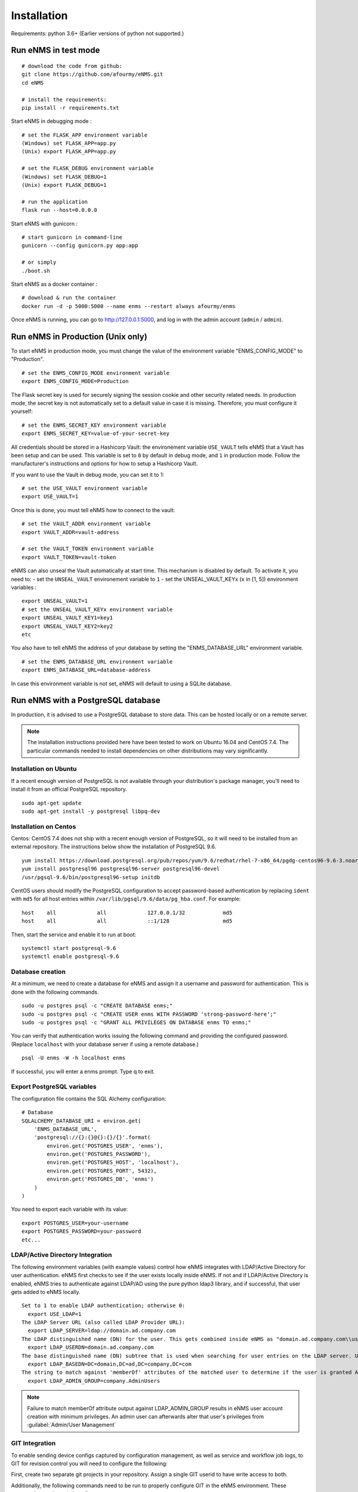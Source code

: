 ============
Installation
============

Requirements: python 3.6+
(Earlier versions of python not supported.)

Run eNMS in test mode
---------------------

::

 # download the code from github:
 git clone https://github.com/afourmy/eNMS.git
 cd eNMS

 # install the requirements:
 pip install -r requirements.txt

Start eNMS in debugging mode :

::

 # set the FLASK_APP environment variable
 (Windows) set FLASK_APP=app.py
 (Unix) export FLASK_APP=app.py

 # set the FLASK_DEBUG environment variable
 (Windows) set FLASK_DEBUG=1
 (Unix) export FLASK_DEBUG=1

 # run the application
 flask run --host=0.0.0.0

Start eNMS with gunicorn :

::

 # start gunicorn in command-line
 gunicorn --config gunicorn.py app:app

 # or simply
 ./boot.sh


Start eNMS as a docker container :

::

 # download & run the container
 docker run -d -p 5000:5000 --name enms --restart always afourmy/enms

Once eNMS is running, you can go to http://127.0.0.1:5000, and log in with the admin account (``admin`` / ``admin``).

Run eNMS in Production (Unix only)
----------------------------------

To start eNMS in production mode, you must change the value of the environment variable "ENMS_CONFIG_MODE" to "Production".

::

 # set the ENMS_CONFIG_MODE environment variable
 export ENMS_CONFIG_MODE=Production

The Flask secret key is used for securely signing the session cookie and other security related needs.
In production mode, the secret key is not automatically set to a default value in case it is missing. Therefore, you must configure it yourself:

::

 # set the ENMS_SECRET_KEY environment variable
 export ENMS_SECRET_KEY=value-of-your-secret-key


All credentials should be stored in a Hashicorp Vault: the environement variable ``USE_VAULT`` tells eNMS that a Vault has been setup and can be used. This variable is set to ``0`` by default in debug mode, and ``1`` in production mode.
Follow the manufacturer's instructions and options for how to setup a Hashicorp Vault.

If you want to use the Vault in debug mode, you can set it to 1:
 
::

 # set the USE_VAULT environment variable
 export USE_VAULT=1

Once this is done, you must tell eNMS how to connect to the vault:

::

 # set the VAULT_ADDR environment variable
 export VAULT_ADDR=vault-address

 # set the VAULT_TOKEN environment variable
 export VAULT_TOKEN=vault-token

eNMS can also unseal the Vault automatically at start time.
This mechanism is disabled by default. To activate it, you need to:
- set the ``UNSEAL_VAULT`` environement variable to ``1``
- set the UNSEAL_VAULT_KEYx (``x`` in [1, 5]) environment variables :

::

 export UNSEAL_VAULT=1
 # set the UNSEAL_VAULT_KEYx environment variable
 export UNSEAL_VAULT_KEY1=key1
 export UNSEAL_VAULT_KEY2=key2
 etc

You also have to tell eNMS the address of your database by setting the "ENMS_DATABASE_URL" environment variable.

::

 # set the ENMS_DATABASE_URL environment variable
 export ENMS_DATABASE_URL=database-address

In case this environment variable is not set, eNMS will default to using a SQLite database.

Run eNMS with a PostgreSQL database
-----------------------------------

In production, it is advised to use a PostgreSQL database to store data. This can be hosted locally or on a remote server. 

.. note:: The installation instructions provided here have been tested to work on Ubuntu 16.04 and CentOS 7.4. The particular commands needed to install dependencies on other distributions may vary significantly.

Installation on Ubuntu
**********************

If a recent enough version of PostgreSQL is not available through your distribution's package manager, you'll need to install it from an official PostgreSQL repository.

::

 sudo apt-get update
 sudo apt-get install -y postgresql libpq-dev

Installation on Centos
**********************

Centos: CentOS 7.4 does not ship with a recent enough version of PostgreSQL, so it will need to be installed from an external repository. The instructions below show the installation of PostgreSQL 9.6.

::

 yum install https://download.postgresql.org/pub/repos/yum/9.6/redhat/rhel-7-x86_64/pgdg-centos96-9.6-3.noarch.rpm
 yum install postgresql96 postgresql96-server postgresql96-devel
 /usr/pgsql-9.6/bin/postgresql96-setup initdb

CentOS users should modify the PostgreSQL configuration to accept password-based authentication by replacing ``ident`` with ``md5`` for all host entries within ``/var/lib/pgsql/9.6/data/pg_hba.conf``. For example:

::

 host    all             all             127.0.0.1/32            md5
 host    all             all             ::1/128                 md5

Then, start the service and enable it to run at boot:

::

 systemctl start postgresql-9.6
 systemctl enable postgresql-9.6

Database creation
*****************

At a minimum, we need to create a database for eNMS and assign it a username and password for authentication. This is done with the following commands.

::

 sudo -u postgres psql -c "CREATE DATABASE enms;"
 sudo -u postgres psql -c "CREATE USER enms WITH PASSWORD 'strong-password-here';"
 sudo -u postgres psql -c "GRANT ALL PRIVILEGES ON DATABASE enms TO enms;"

You can verify that authentication works issuing the following command and providing the configured password. (Replace ``localhost`` with your database server if using a remote database.)

::

 psql -U enms -W -h localhost enms

If successful, you will enter a enms prompt. Type \q to exit.

Export PostgreSQL variables
***************************

The configuration file contains the SQL Alchemy configuration:

::

 # Database
 SQLALCHEMY_DATABASE_URI = environ.get(
     'ENMS_DATABASE_URL',
     'postgresql://{}:{}@{}:{}/{}'.format(
         environ.get('POSTGRES_USER', 'enms'),
         environ.get('POSTGRES_PASSWORD'),
         environ.get('POSTGRES_HOST', 'localhost'),
         environ.get('POSTGRES_PORT', 5432),
         environ.get('POSTGRES_DB', 'enms')
     )
 )

You need to export each variable with its value:

::

 export POSTGRES_USER=your-username
 export POSTGRES_PASSWORD=your-password
 etc...

LDAP/Active Directory Integration
*********************************

The following environment variables (with example values) control how eNMS integrates with LDAP/Active Directory for user authentication. eNMS first checks to see if the user exists locally inside eNMS. If not and if LDAP/Active Directory is enabled, eNMS tries to authenticate against LDAP/AD using the pure python ldap3 library, and if successful, that user gets added to eNMS locally.

::

  Set to 1 to enable LDAP authentication; otherwise 0:
    export USE_LDAP=1
  The LDAP Server URL (also called LDAP Provider URL):
    export LDAP_SERVER=ldap://domain.ad.company.com
  The LDAP distinguished name (DN) for the user. This gets combined inside eNMS as "domain.ad.company.com\\username" before being sent to the server.
    export LDAP_USERDN=domain.ad.company.com
  The base distinguished name (DN) subtree that is used when searching for user entries on the LDAP server. Use LDAP Data Interchange Format (LDIF) syntax for the entries.
    export LDAP_BASEDN=DC=domain,DC=ad,DC=company,DC=com
  The string to match against 'memberOf' attributes of the matched user to determine if the user is granted Admin Privileges inside eNMS.
    export LDAP_ADMIN_GROUP=company.AdminUsers

.. note:: Failure to match memberOf attribute output against LDAP_ADMIN_GROUP results in eNMS user account creation with minimum privileges. An admin user can afterwards alter that user's privileges from :guilabel:`Admin/User Management`

GIT Integration
***************

To enable sending device configs captured by configuration management, as well as service and workflow job logs, to GIT for revision control you will need to configure the following:

First, create two separate git projects in your repository. Assign a single GIT userid to have write access to both.

Additionally, the following commands need to be run to properly configure GIT in the eNMS environment. These commands populate ~/.gitconfig:

::

  git config --global user.name "git_username"
  git config --global user.email "git_username_email@company.com"
  git config --global push.default simple

Similarly, if your environment already has an SSH key created for other purposes, you will need to create a new SSH key to register with the GIT server:

::

  ssh-keygen -t rsa -f ~/.ssh/id_rsa.git

And to instruct SSH to use the new key when connecting with the GIT server, create an entry in ~/.ssh/config:

::

  Host git-server
    Hostname git-server.company.com
    IdentityFile ~/.ssh/id_rsa.git
    IdentitiesOnly yes

Additionally, the URL of the GIT server needs to be populated:
  - from the Admin Panel of the UI to store the results of services and workflows in git.
  - from the Configuration Management page to store device configurations in git.

Default Examples
----------------

By default, eNMS will create a few examples of each type of object (devices, links, services, workflows...).
If you run eNMS in production, you might want to deactivate this.

To deactivate, set the ``CREATE_EXAMPLES`` environment variable to ``0``.

::

 export CREATE_EXAMPLES=0

Logging
-------

You can configure eNMS as well as Gunicorn log level with the following environment variables

::

  export ENMS_LOG_LEVEL='CRITICAL'
  export GUNICORN_LOG_LEVEL='critical'
  export GUNICORN_ACCESS_LOG='None'

Migration, Backup, and Restore
------------------------------

The eNMS migration system handles exporting the complete database content into JSON files based on eNMS object types.
These migration files are used for migrating from one version of eNMS to the next version. They are also used for Backup and Restore of eNMS.
The migration system is accessed from :guilabel:`Admin/Database` or from the ReST API.
Device inventory data is included in the exported migration files, and new devices can be added by importing the Topology Spreadsheet, so these
mechanisms can work together to manage your data:

When creating a new instance of eNMS (backup instance, new version of eNMS):
  - Install eNMS; note that eNMS has an empty database when installed the first time
  - Run the :guilabel:`Admin/Database/Migration/Import` either from the UI or from the ReST API. Select 'Empty_database_before_import' = True, specify
    the location of the file to import, and select all object types to be imported: "User", "Device", "Link", "Pool", "Service", "WorkflowEdge", "Workflow", "Task"
  - Next, run the :guilabel:`Inventory/Import & Export/Import and Export Topology` and specify the Excel Spreadsheet to overlay
    new Device and topology data. Make sure not to select 'replace on import' to prevent overwriting the device data from the migration import.
    Select 'update pools on import' to dynamically have pool selection criteria re-applied to the entire inventory contents
  - Multiple topology spreadsheets can be added as overlays if desired. Selection of 'update pools on import' can be deferred to run only after the last import.

When backing up eNMS, it is only necessary to perform :guilabel:`Admin/Database/Migration/Export` either from the UI or from the ReST API.
  - Select a directory name for storing the migration files into, and select all object types to Export
  - the Topology Export of device and link data from :guilabel:`Inventory/Import & Export/Import and Export Topology` is not needed for Backup.
    It is intended for sharing of device and link data.

Advanced: Migrating Services and Workflows to a new instance with a different inventory:
  - The migration files contain JSON representations of database relationships. Loading a mismatched set of migration files could result in database corruption, so be careful.
  - The Service and Workflow .yaml migration files also contain the list of devices that are selected for each job. If tnose devices do not exactly exist on the new instance,
    selected devices and pools need to be cleared on all services and workflows before exporting to files. This will allow those services and workflows to be migrated to the new instance.
  - Files needed to migrate: Service.yaml, Workflow.yaml, WorkflowEdge.yaml

What if I only want to Import new devices or links to eNMS:
  - Then perform import of the topology spreadsheet using :guilabel:`Inventory/Import & Export/Import and Export Topology`
  - Make sure 'replace on import' is not selected, and select 'update pools on import'